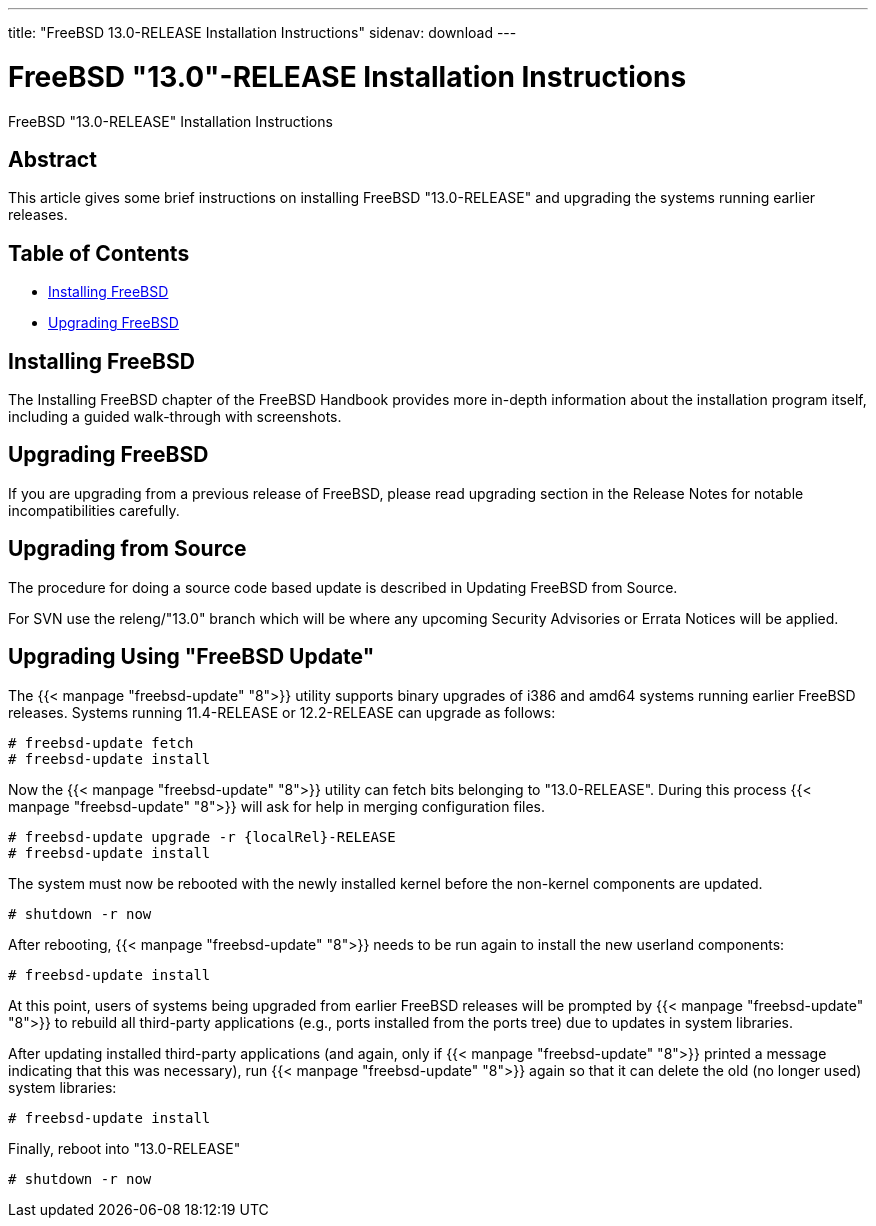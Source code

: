 ---
title: "FreeBSD 13.0-RELEASE Installation Instructions"
sidenav: download
---

:releaseCurrent: "13.0-RELEASE"
:localRel: "13.0"

= FreeBSD {localRel}-RELEASE Installation Instructions

FreeBSD {releaseCurrent} Installation Instructions

== Abstract

This article gives some brief instructions on installing FreeBSD {releaseCurrent} and upgrading the systems running earlier releases.

== Table of Contents

* <<install,Installing FreeBSD>>
* <<upgrade,Upgrading FreeBSD>>

[[install]]
== Installing FreeBSD

The Installing FreeBSD chapter of the FreeBSD Handbook provides more in-depth information about the installation program itself, including a guided walk-through with screenshots.

[[upgrade]]
== Upgrading FreeBSD

If you are upgrading from a previous release of FreeBSD, please read upgrading section in the Release Notes for notable incompatibilities carefully.

[[upgrade-source]]
== Upgrading from Source

The procedure for doing a source code based update is described in Updating FreeBSD from Source.

For SVN use the releng/{localRel} branch which will be where any upcoming Security Advisories or Errata Notices will be applied.

[[upgrade-binary]]
== Upgrading Using "FreeBSD Update"

The {{< manpage "freebsd-update" "8">}} utility supports binary upgrades of i386 and amd64 systems running earlier FreeBSD releases. Systems running 11.4-RELEASE or 12.2-RELEASE can upgrade as follows:

[.screen]
----
# freebsd-update fetch
# freebsd-update install
----

Now the {{< manpage "freebsd-update" "8">}} utility can fetch bits belonging to {releaseCurrent}. During this process {{< manpage "freebsd-update" "8">}} will ask for help in merging configuration files.

[.screen]
----
# freebsd-update upgrade -r {localRel}-RELEASE
# freebsd-update install
----

The system must now be rebooted with the newly installed kernel before the non-kernel components are updated.

[.screen]
----
# shutdown -r now
----

After rebooting, {{< manpage "freebsd-update" "8">}} needs to be run again to install the new userland components:

[.screen]
----
# freebsd-update install
----

At this point, users of systems being upgraded from earlier FreeBSD releases will be prompted by {{< manpage "freebsd-update" "8">}} to rebuild all third-party applications (e.g., ports installed from the ports tree) due to updates in system libraries.

After updating installed third-party applications (and again, only if {{< manpage "freebsd-update" "8">}} printed a message indicating that this was necessary), run {{< manpage "freebsd-update" "8">}} again so that it can delete the old (no longer used) system libraries:

[.screen]
----
# freebsd-update install
----

Finally, reboot into {releaseCurrent}

[.screen]
----
# shutdown -r now
----
